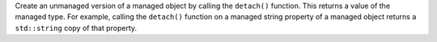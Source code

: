 Create an unmanaged version of a managed object by calling the ``detach()``
function. This returns a value of the managed type. For example, calling
the ``detach()`` function on a managed string property of a managed object
returns a ``std::string`` copy of that property.
